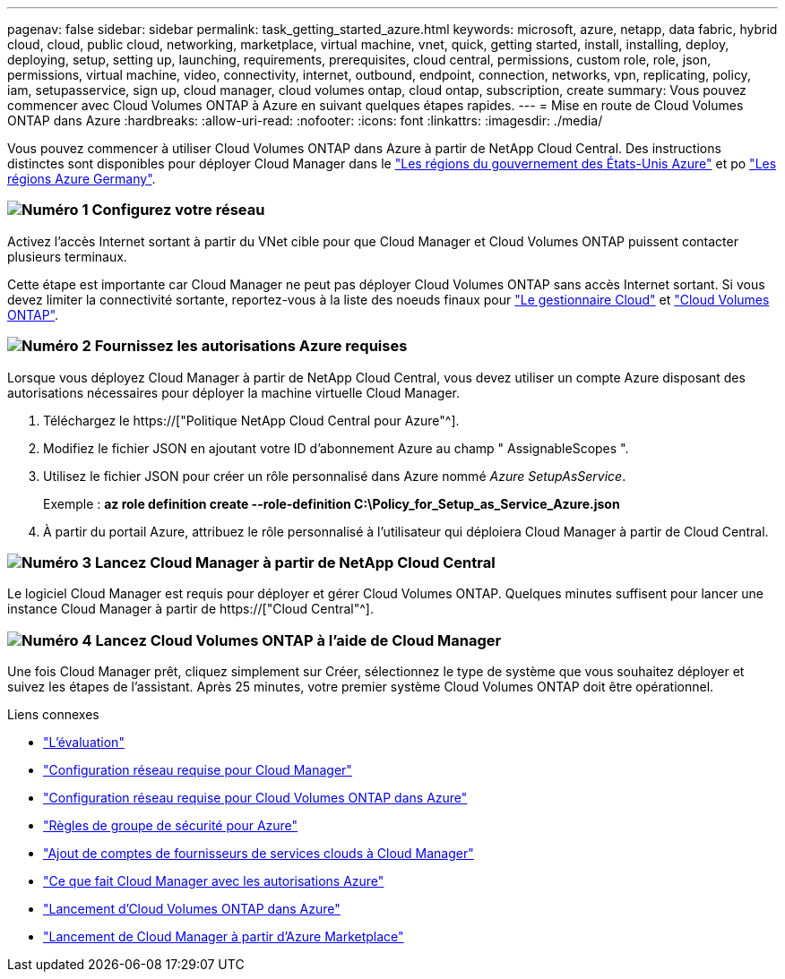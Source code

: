 ---
pagenav: false 
sidebar: sidebar 
permalink: task_getting_started_azure.html 
keywords: microsoft, azure, netapp, data fabric, hybrid cloud, cloud, public cloud, networking, marketplace, virtual machine, vnet, quick, getting started, install, installing, deploy, deploying, setup, setting up, launching, requirements, prerequisites, cloud central, permissions, custom role, role, json, permissions, virtual machine, video, connectivity, internet, outbound, endpoint, connection, networks, vpn, replicating, policy, iam, setupasservice, sign up, cloud manager, cloud volumes ontap, cloud ontap, subscription, create 
summary: Vous pouvez commencer avec Cloud Volumes ONTAP à Azure en suivant quelques étapes rapides. 
---
= Mise en route de Cloud Volumes ONTAP dans Azure
:hardbreaks:
:allow-uri-read: 
:nofooter: 
:icons: font
:linkattrs: 
:imagesdir: ./media/


[role="lead"]
Vous pouvez commencer à utiliser Cloud Volumes ONTAP dans Azure à partir de NetApp Cloud Central. Des instructions distinctes sont disponibles pour déployer Cloud Manager dans le link:task_installing_azure_gov.html["Les régions du gouvernement des États-Unis Azure"] et po link:task_installing_azure_germany.html["Les régions Azure Germany"].



=== image:number1.png["Numéro 1"] Configurez votre réseau

[role="quick-margin-para"]
Activez l'accès Internet sortant à partir du VNet cible pour que Cloud Manager et Cloud Volumes ONTAP puissent contacter plusieurs terminaux.

[role="quick-margin-para"]
Cette étape est importante car Cloud Manager ne peut pas déployer Cloud Volumes ONTAP sans accès Internet sortant. Si vous devez limiter la connectivité sortante, reportez-vous à la liste des noeuds finaux pour link:reference_networking_cloud_manager.html#outbound-internet-access["Le gestionnaire Cloud"] et link:reference_networking_azure.html["Cloud Volumes ONTAP"].



=== image:number2.png["Numéro 2"] Fournissez les autorisations Azure requises

[role="quick-margin-para"]
Lorsque vous déployez Cloud Manager à partir de NetApp Cloud Central, vous devez utiliser un compte Azure disposant des autorisations nécessaires pour déployer la machine virtuelle Cloud Manager.

[role="quick-margin-list"]
. Téléchargez le https://["Politique NetApp Cloud Central pour Azure"^].
. Modifiez le fichier JSON en ajoutant votre ID d'abonnement Azure au champ " AssignableScopes ".
. Utilisez le fichier JSON pour créer un rôle personnalisé dans Azure nommé _Azure SetupAsService_.
+
Exemple : *az role definition create --role-definition C:\Policy_for_Setup_as_Service_Azure.json*

. À partir du portail Azure, attribuez le rôle personnalisé à l'utilisateur qui déploiera Cloud Manager à partir de Cloud Central.




=== image:number3.png["Numéro 3"] Lancez Cloud Manager à partir de NetApp Cloud Central

[role="quick-margin-para"]
Le logiciel Cloud Manager est requis pour déployer et gérer Cloud Volumes ONTAP. Quelques minutes suffisent pour lancer une instance Cloud Manager à partir de https://["Cloud Central"^].



=== image:number4.png["Numéro 4"] Lancez Cloud Volumes ONTAP à l'aide de Cloud Manager

[role="quick-margin-para"]
Une fois Cloud Manager prêt, cliquez simplement sur Créer, sélectionnez le type de système que vous souhaitez déployer et suivez les étapes de l'assistant. Après 25 minutes, votre premier système Cloud Volumes ONTAP doit être opérationnel.

.Liens connexes
* link:concept_evaluating.html["L'évaluation"]
* link:reference_networking_cloud_manager.html["Configuration réseau requise pour Cloud Manager"]
* link:reference_networking_azure.html["Configuration réseau requise pour Cloud Volumes ONTAP dans Azure"]
* link:reference_security_groups_azure.html["Règles de groupe de sécurité pour Azure"]
* link:task_adding_cloud_accounts.html["Ajout de comptes de fournisseurs de services clouds à Cloud Manager"]
* link:reference_permissions.html#what-cloud-manager-does-with-azure-permissions["Ce que fait Cloud Manager avec les autorisations Azure"]
* link:task_deploying_otc_azure.html["Lancement d'Cloud Volumes ONTAP dans Azure"]
* link:task_launching_azure_mktp.html["Lancement de Cloud Manager à partir d'Azure Marketplace"]

